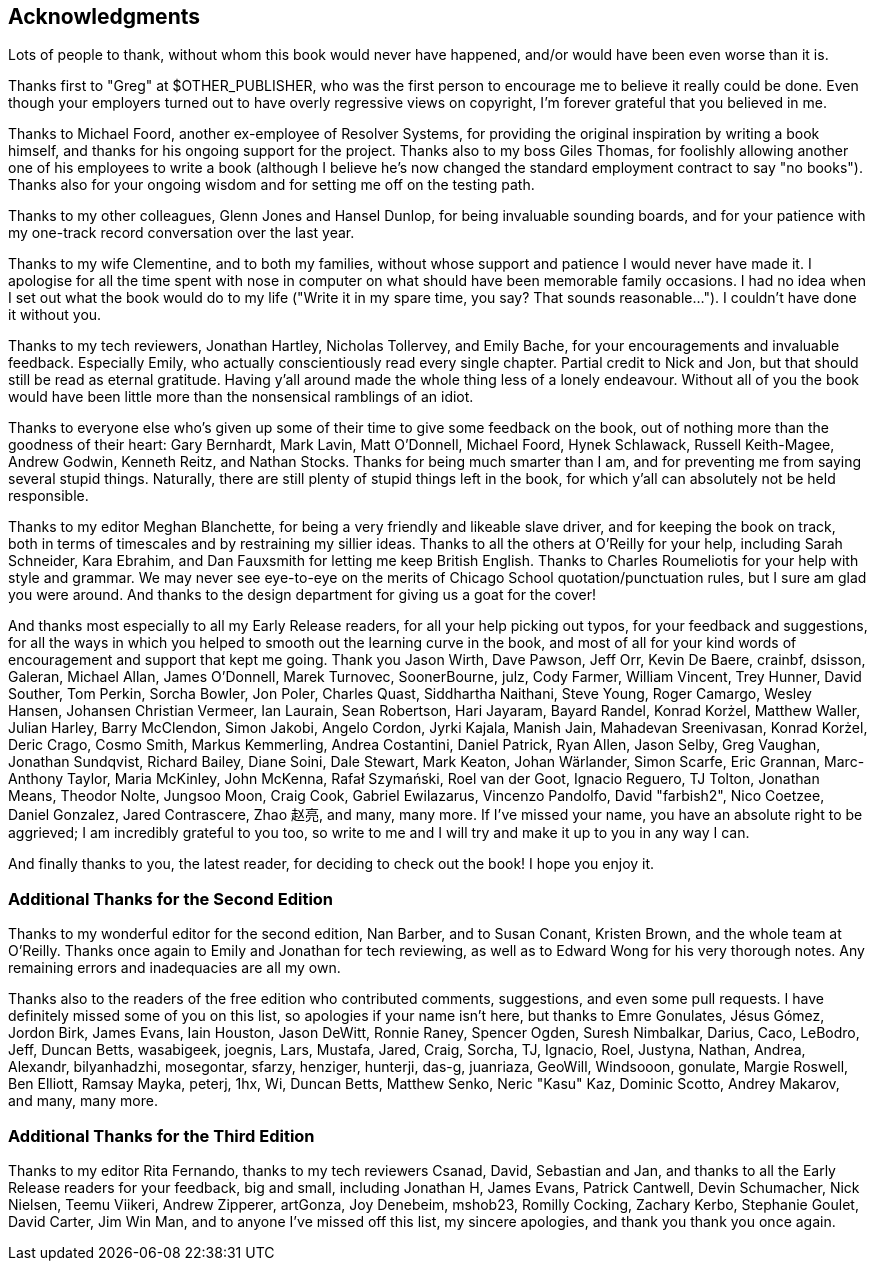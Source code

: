 [preface]
== Acknowledgments

Lots of people to thank, without whom this book would never have happened,
and/or would have been even worse than it is.

Thanks first to "Greg" at $OTHER_PUBLISHER, who was the first person to
encourage me to believe it really could be done. Even though your employers
turned out to have overly regressive views on copyright, I'm forever grateful
that you believed in me.

Thanks to Michael Foord, another ex-employee of Resolver Systems, for providing
the original inspiration by writing a book himself, and thanks for his ongoing
support for the project.  Thanks also to my boss Giles Thomas, for foolishly
allowing another one of his employees to write a book (although I believe he's
now changed the standard employment contract to say "no books").  Thanks also
for your ongoing wisdom and for setting me off on the testing path.

Thanks to my other colleagues, Glenn Jones and Hansel Dunlop, for being 
invaluable sounding boards, and for your patience with my one-track record 
conversation over the last year.

Thanks to my wife Clementine, and to both my families, without whose support
and patience I would never have made it.  I apologise for all the time spent
with nose in computer on what should have been memorable family occasions. I
had no idea when I set out what the book would do to my life ("Write it in my
spare time, you say?  That sounds reasonable...").  I couldn't have done it
without you.

Thanks to my tech reviewers, Jonathan Hartley, Nicholas Tollervey, and Emily
Bache, for your encouragements and invaluable feedback.   Especially Emily,
who actually conscientiously read every single chapter.  Partial credit
to Nick and Jon, but that should still be read as eternal gratitude. Having
y'all around made the whole thing less of a lonely endeavour. Without all of
you the book would have been little more than the nonsensical ramblings of an
idiot.

Thanks to everyone else who's given up some of their time to give some
feedback on the book, out of nothing more than the goodness of their heart:
Gary Bernhardt, Mark Lavin, Matt O'Donnell, Michael Foord, Hynek Schlawack,
Russell Keith-Magee, Andrew Godwin, Kenneth Reitz, and Nathan Stocks.  Thanks
for being much smarter than I am, and for preventing me from saying several
stupid things.  Naturally, there are still plenty of stupid things left in the
book, for which y'all can absolutely not be held responsible.

Thanks to my editor Meghan Blanchette, for being a very friendly and likeable
slave driver, and for keeping the book on track, both in terms of timescales
and by restraining my sillier ideas.  Thanks to all the others at
O'Reilly for your help, including Sarah Schneider, Kara Ebrahim, and 
Dan Fauxsmith for letting me keep British English. Thanks to Charles
Roumeliotis for your help with style and grammar.  We may never see eye-to-eye
on the merits of Chicago School quotation/punctuation rules, but I sure am
glad you were around.  And thanks to the design department for giving us a goat
for the cover!

And thanks most especially to all my Early Release readers, for all your help
picking out typos, for your feedback and suggestions, for all the ways in
which you helped to smooth out the learning curve in the book, and most of
all for your kind words of encouragement and support that kept me going.
Thank you Jason Wirth, Dave Pawson, Jeff Orr, Kevin De Baere, crainbf,
dsisson, Galeran, Michael Allan, James O'Donnell, Marek Turnovec, SoonerBourne,
julz, Cody Farmer, William Vincent, Trey Hunner, David Souther, Tom Perkin,
Sorcha Bowler, Jon Poler, Charles Quast, Siddhartha Naithani, Steve Young,
Roger Camargo, Wesley Hansen, Johansen Christian Vermeer, Ian Laurain, Sean
Robertson, Hari Jayaram, Bayard Randel, Konrad Korżel, Matthew Waller, Julian
Harley, Barry McClendon, Simon Jakobi, Angelo Cordon, Jyrki Kajala, Manish
Jain, Mahadevan Sreenivasan, Konrad Korżel, Deric Crago, Cosmo Smith, Markus
Kemmerling, Andrea Costantini, Daniel Patrick, Ryan Allen, Jason Selby, Greg
Vaughan, Jonathan Sundqvist, Richard Bailey, Diane Soini, Dale Stewart, Mark
Keaton, Johan Wärlander, Simon Scarfe, Eric Grannan, Marc-Anthony Taylor,
Maria McKinley, John McKenna, Rafał Szymański, Roel van der Goot, 
Ignacio Reguero, TJ Tolton, Jonathan Means, Theodor Nolte, Jungsoo Moon,
Craig Cook, Gabriel Ewilazarus, Vincenzo Pandolfo, David "farbish2", Nico
Coetzee, Daniel Gonzalez, Jared Contrascere, Zhao 赵亮,
and many, many more. If I've missed your name, you have an absolute right to be
aggrieved; I am incredibly grateful to you too, so write to me and I will try
and make it up to you in any way I can.

And finally thanks to you, the latest reader, for deciding to check out
the book!  I hope you enjoy it.

=== Additional Thanks for the Second Edition

Thanks to my wonderful editor for the second edition, Nan Barber, and to
Susan Conant, Kristen Brown, and the whole team at O'Reilly.
Thanks once again to Emily and Jonathan for tech reviewing, as well as to
Edward Wong for his very thorough notes.  Any remaining errors and
inadequacies are all my own.

Thanks also to the readers of the free edition who contributed comments,
suggestions, and even some pull requests. I have definitely missed some of
you on this list,  so apologies if your name isn't here, but thanks to Emre
Gonulates, Jésus Gómez, Jordon Birk, James Evans, Iain Houston, Jason DeWitt,
Ronnie Raney, Spencer Ogden, Suresh Nimbalkar, Darius, Caco,
LeBodro, Jeff, Duncan Betts, wasabigeek, joegnis, Lars, Mustafa, Jared, Craig,
Sorcha, TJ, Ignacio, Roel, Justyna, Nathan, Andrea, Alexandr, bilyanhadzhi,
mosegontar, sfarzy, henziger, hunterji, das-g, juanriaza, GeoWill, Windsooon,
gonulate, Margie Roswell, Ben Elliott, Ramsay Mayka, peterj, 1hx, Wi, Duncan
Betts, Matthew Senko, Neric "Kasu" Kaz, Dominic Scotto, Andrey Makarov,
and many, many more.

=== Additional Thanks for the Third Edition

Thanks to my editor Rita Fernando,
thanks to my tech reviewers Csanad, David, Sebastian and Jan,
and thanks to all the Early Release readers for your feedback,
big and small, including
Jonathan H,
James Evans,
Patrick Cantwell,
Devin Schumacher,
Nick Nielsen,
Teemu Viikeri,
Andrew Zipperer,
artGonza,
Joy Denebeim,
mshob23,
Romilly Cocking,
Zachary Kerbo,
Stephanie Goulet,
David Carter,
Jim Win Man,
and to anyone I've missed off this list,
my sincere apologies, and thank you thank you once again.

